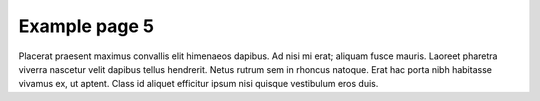 ==============
Example page 5
==============

Placerat praesent maximus convallis elit himenaeos dapibus. Ad nisi mi erat; aliquam fusce mauris. Laoreet pharetra viverra nascetur velit dapibus tellus hendrerit. Netus rutrum sem in rhoncus natoque. Erat hac porta nibh habitasse vivamus ex, ut aptent. Class id aliquet efficitur ipsum nisi quisque vestibulum eros duis. 